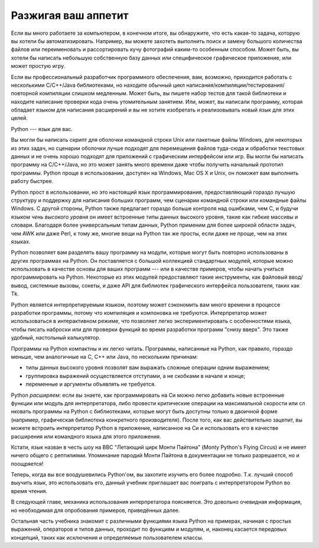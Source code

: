.. _tut-intro:

**********************
Разжигая ваш аппетит
**********************

Если вы много работаете за компьютером, в конечном итоге, вы обнаружите, что
есть какая-то задача, которую вы хотели бы автоматизировать. Например, вы
можете захотеть выполнить поиск и замену большого количества файлов или
переименовать и рассортировать кучу фотографий каким-то особенным способом.
Может быть, вы хотели бы написать небольшую собственную базу данных или
специфическое графическое приложение, или может простую игру.

Если вы профессиональный разработчик программного обеспечения, вам, возможно,
приходится работать с несколькими C/C++/Java библиотеками, но находите обычный
цикл написания/компиляции/тестирования/повторной компиляции слишком медленным.
Может быть, вы пишете набор тестов для такой библиотеки и находите написание
проверки кода очень утомительным занятием. Или, может, вы написали программу,
которая обладает языком для написания расширений и вы не хотите изобретать и
реализовывать новый язык для этих целей.

Python --- язык для вас.

Вы могли бы написать скрипт для оболочки командной строки Unix или пакетные
файлы Windows, для некоторых из этих задач, но сценарии оболочки лучше подходят
для перемещения файлов туда-сюда и обработки текстовых данных и не очень хорошо
подходят для приложений с графическим интерфейсом или игр. Вы могли бы написать
программу на C/C++/Java, но это может занять много времени даже чтобы получить
начальный прототип программы. Python проще в использовании, доступен на
Windows, Mac OS X и Unix, он поможет вам выполнить работу быстрее.

Python прост в использовании, но это настоящий язык программирования,
предоставляющий гораздо лучшую структуру и поддержку для написания больших
программ, чем сценарии командной строки или командные файлы Windows. С другой
стороны, Python также предлагает гораздо больше контроля над ошибками, чем С, и
будучи языком *чень высокого уровня* он имеет встроенные типы данных
высокого уровня, такие как гибкие массивы и словари. Благодаря более
универсальным типам данных, Python применим для более широкой области задач,
чем AWK или даже Perl, к тому же, многие вещи на Python так же просты, если
даже не проще, чем на этих языках.

Python позволяет вам разделять вашу программу на модули, которые могут быть
повторно использованы в других программах на Python. Он поставляется с большой
коллекцией стандартных модулей, которые можно использовать в качестве основы
для ваших программ --- или в качестве примеров, чтобы начать учиться
программировать на Python. Некоторые из этих модулей предоставляют такие
инструменты, как файловый ввод/вывод, системные вызовы, сокеты, и даже API для
библиотек графического интерфейса пользователя, таких как Tk.

Python является интерпретируемым языком, поэтому может сэкономить вам много
времени в процессе разработки программы, потому что компиляция и компоновка не
требуются. Интерпретатор может использоваться в интерактивном режиме, что
позволяет легко экспериментировать с особенностями языка, чтобы писать наброски
или для проверки функций во время разработки программ "снизу вверх". Это также
удобный, настольный калькулятор.

Программы на Python компактны и их легко читать. Программы, написанные на Python,
как правило, гораздо меньше, чем аналогичные на C, C++ или Java, по нескольким
причинам:

* типы данных высокого уровня позволят вам выражать сложные операции одним
  выражением;

* группировка выражений осуществляется отступами, а не скобками в начале и
  конце;

* переменные и аргументы объявлять не требуется.

Python *расширяем*: если вы знаете, как программировать на Си можно
легко добавить новые встроенные функции или модуль для интерпретатора, либо
провести критические операции на максимальной скорости или сл нковать программы
на Python с библиотеками, которые могут быть доступны только в двоичной форме
(например, графическая библиотека конкретного производителя). После того, как
вас действительно зацепит, вы можете встроить интерпретатор Python в
приложение, написанное на Си и использовать его в качестве расширения или
командного языка для этого приложения.

Кстати, язык назван в честь шоу на BBC "Летающий цирк Монти
Пайтона" (Monty Python's Flying Circus) и не имеет ничего общего с
рептилиями. Упоминание пародий Монти Пайтона в документации не только
разрешается, но и поощряется!

Теперь, когда вы все воодушевились Python'ом, вы захотите изучить его
более подробно. Т.к. лучший способ выучить язык, это использовать его, данный
учебник приглашает вас поиграть с интерпретатором Python во время чтения.

В следующей главе, механика использования интерпретатора поясняется. Это
довольно очевидная информация, но необходимая для опробования примеров,
приведённых далее.

Остальная часть учебника знакомит с различными функциями языка Python на
примерах, начиная с простых выражений, операторов и типов данных, проходит по
функциям и модулям, и, наконец касается передовых концепций, таких как
исключения и определяемые пользователем классы.


